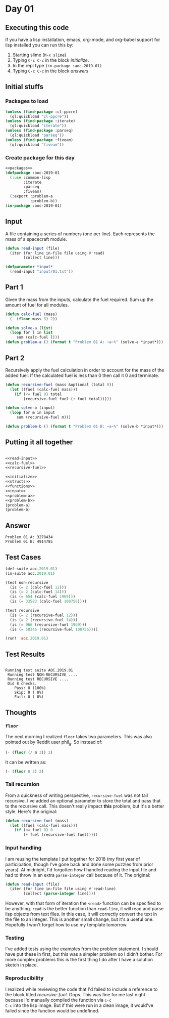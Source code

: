 #+STARTUP: indent contents
#+OPTIONS: num:nil toc:nil
* Day 01
** Executing this code
If you have a lisp installation, emacs, org-mode, and org-babel
support for lisp installed you can run this by:
1. Starting slime (=M-x slime=)
2. Typing =C-c C-c= in the block [[initialize][initialize]].
3. In the repl type =(in-package :aoc-2019-01)=
4. Typing =C-c C-c= in the block [[answers][answers]]
** Initial stuffs
*** Packages to load
#+NAME: packages
#+BEGIN_SRC lisp :results silent
  (unless (find-package :cl-ppcre)
    (ql:quickload "cl-ppcre"))
  (unless (find-package :iterate)
    (ql:quickload "iterate"))
  (unless (find-package :parseq)
    (ql:quickload "parseq"))
  (unless (find-package :fiveam)
    (ql:quickload "fiveam"))
#+END_SRC
*** Create package for this day
#+NAME: initialize
#+BEGIN_SRC lisp :noweb yes :results silent
  <<packages>>
  (defpackage :aoc-2019-01
    (:use :common-lisp
          :iterate
          :parseq
          :fiveam)
    (:export :problem-a
             :problem-b))
  (in-package :aoc-2019-01)
#+END_SRC
** Input
A file containing a series of numbers (one per line). Each represents
the mass of a spacecraft module.
#+NAME: read-input
#+BEGIN_SRC lisp :results silent
  (defun read-input (file)
    (iter (for line in-file file using #'read)
          (collect line)))
#+END_SRC
#+NAME: input
#+BEGIN_SRC lisp :noweb yes :results silent
  (defparameter *input*
    (read-input "input/01.txt"))
#+END_SRC
** Part 1
Given the mass from the inputs, calculate the fuel required. Sum up
the amount of fuel for all modules.
#+NAME: calc-fuel
#+BEGIN_SRC lisp :noweb yes :results silent
  (defun calc-fuel (mass)
    (- (floor mass 3) 2))
#+END_SRC
#+NAME: problem-a
#+BEGIN_SRC lisp :noweb yes :results silent
  (defun solve-a (list)
    (loop for l in list
       sum (calc-fuel l)))
  (defun problem-a () (format t "Problem 01 A: ~a~%" (solve-a *input*)))
#+END_SRC
** Part 2
Recursively apply the fuel calculation in order to account for the
mass of the added fuel. If the calculated fuel is less than 0 then
call it 0 and terminate.
#+NAME: recursive-fuel
#+BEGIN_SRC lisp :noweb yes :results silent
  (defun recursive-fuel (mass &optional (total 0))
    (let ((fuel (calc-fuel mass)))
      (if (<= fuel 0) total
          (recursive-fuel fuel (+ fuel total)))))
#+END_SRC
#+NAME: problem-b
#+BEGIN_SRC lisp :noweb yes :results silent
  (defun solve-b (input)
    (loop for m in input
       sum (recursive-fuel m)))

  (defun problem-b () (format t "Problem 01 B: ~a~%" (solve-b *input*)))
#+END_SRC
** Putting it all together
#+NAME: structs
#+BEGIN_SRC lisp :noweb yes :results silent

#+END_SRC
#+NAME: functions
#+BEGIN_SRC lisp :noweb yes :results silent
  <<read-input>>
  <<calc-fuel>>
  <<recursive-fuel>>
#+END_SRC
#+NAME: answers
#+BEGIN_SRC lisp :results output :exports both :noweb yes :tangle 2019.01.lisp
  <<initialize>>
  <<structs>>
  <<functions>>
  <<input>>
  <<problem-a>>
  <<problem-b>>
  (problem-a)
  (problem-b)
#+END_SRC
** Answer
#+RESULTS: answers
: Problem 01 A: 3278434
: Problem 01 B: 4914785
** Test Cases
#+NAME: test-cases
#+BEGIN_SRC lisp :results output :exports both
  (def-suite aoc.2019.01)
  (in-suite aoc.2019.01)

  (test non-recursive
    (is (= 2 (calc-fuel 12)))
    (is (= 2 (calc-fuel 14)))
    (is (= 654 (calc-fuel 1969)))
    (is (= 33583 (calc-fuel 100756))))

  (test recursive
    (is (= 2 (recursive-fuel 12)))
    (is (= 2 (recursive-fuel 14)))
    (is (= 966 (recursive-fuel 1969)))
    (is (= 50346 (recursive-fuel 100756))))

  (run! 'aoc.2019.01)
#+END_SRC
** Test Results
#+RESULTS: test-cases
: 
: Running test suite AOC.2019.01
:  Running test NON-RECURSIVE ....
:  Running test RECURSIVE ....
:  Did 8 checks.
:     Pass: 8 (100%)
:     Skip: 0 ( 0%)
:     Fail: 0 ( 0%)
** Thoughts
*** =floor=
The next morning I realized =floor= takes two parameters. This was
also pointed out by Reddit user phil_g. So instead of:
#+BEGIN_SRC lisp
  (- (floor (/ m 3)) 2)
#+END_SRC
It can be written as:
#+BEGIN_SRC lisp
  (- (floor m 3) 2)
#+END_SRC
*** Tail recursion
From a quickness of writing perspective, =recursive-fuel= was not tail
recursive. I've added an optional parameter to store the total and
pass that to the recursive call. This doesn't really impact *this*
problem, but it's a better style. Here's the original:
#+BEGIN_SRC lisp :noweb yes :results silent
  (defun recursive-fuel (mass)
    (let ((fuel (calc-fuel mass)))
      (if (<= fuel 0) 0
          (+ fuel (recursive-fuel fuel)))))
#+END_SRC
*** Input handling
I am reusing the template I put together for 2018 (my first year of
participation, though I've gone back and done some puzzles from prior
years). At midnight, I'd forgotten how I handled reading the input
file and had to throw in an extra =parse-integer= call because of
it. The original:
#+BEGIN_SRC lisp
  (defun read-input (file)
    (iter (for line in-file file using #'read-line)
          (collect (parse-integer line))))
#+END_SRC
However, with that form of iteration the =<read>= function can be
specified to be anything. =read= is the better function than
=read-line=, it will read and parse lisp objects from text files. In
this case, it will correctly convert the text in the file to an
integer. This is another small change, but it's a useful
one. Hopefully I won't forget how to use my template tomorrow.
*** Testing
I've added tests using the examples from the problem statement. I
should have put these in first, but this was a simpler problem so I
didn't bother. For more complex problems this is the first thing I do
after I have a solution sketch in place.
*** Reproducibility
I realized while reviewing the code that I'd failed to include a
reference to the block titled /recursive-fuel/. Oops. This was fine
for me last night because I'd manually compiled the function via =C-c
C-c= into the lisp image. But if this were run in a clean image, it
would've failed since the function would be undefined.
